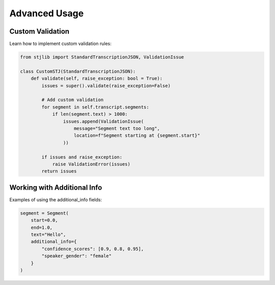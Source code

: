 Advanced Usage
==============

Custom Validation
-----------------
Learn how to implement custom validation rules:

.. code-block:: python

   from stjlib import StandardTranscriptionJSON, ValidationIssue

   class CustomSTJ(StandardTranscriptionJSON):
       def validate(self, raise_exception: bool = True):
           issues = super().validate(raise_exception=False)
           
           # Add custom validation
           for segment in self.transcript.segments:
               if len(segment.text) > 1000:
                   issues.append(ValidationIssue(
                       message="Segment text too long",
                       location=f"Segment starting at {segment.start}"
                   ))
           
           if issues and raise_exception:
               raise ValidationError(issues)
           return issues

Working with Additional Info
----------------------------
Examples of using the additional_info fields:

.. code-block:: python

   segment = Segment(
       start=0.0,
       end=1.0,
       text="Hello",
       additional_info={
           "confidence_scores": [0.9, 0.8, 0.95],
           "speaker_gender": "female"
       }
   )